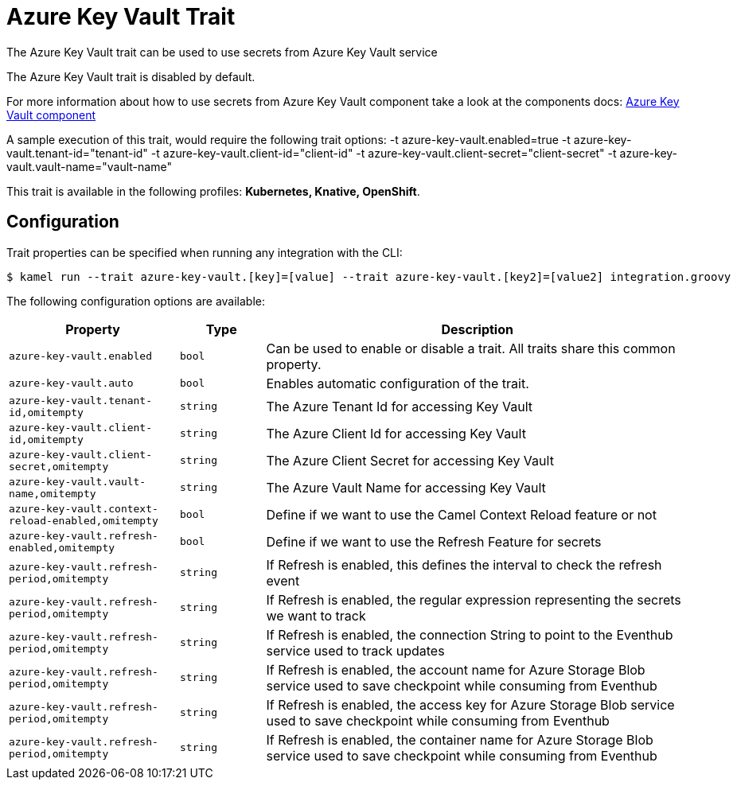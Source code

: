 = Azure Key Vault Trait

// Start of autogenerated code - DO NOT EDIT! (description)
The Azure Key Vault trait can be used to use secrets from Azure Key Vault service

The Azure Key Vault trait is disabled by default.

For more information about how to use secrets from Azure Key Vault component take a look at the components docs: xref:components::azure-key-vault-component.adoc[Azure Key Vault component]

A sample execution of this trait, would require
the following trait options:
-t azure-key-vault.enabled=true -t azure-key-vault.tenant-id="tenant-id" -t azure-key-vault.client-id="client-id" -t azure-key-vault.client-secret="client-secret" -t azure-key-vault.vault-name="vault-name"


This trait is available in the following profiles: **Kubernetes, Knative, OpenShift**.

// End of autogenerated code - DO NOT EDIT! (description)
// Start of autogenerated code - DO NOT EDIT! (configuration)
== Configuration

Trait properties can be specified when running any integration with the CLI:
[source,console]
----
$ kamel run --trait azure-key-vault.[key]=[value] --trait azure-key-vault.[key2]=[value2] integration.groovy
----
The following configuration options are available:

[cols="2m,1m,5a"]
|===
|Property | Type | Description

| azure-key-vault.enabled
| bool
| Can be used to enable or disable a trait. All traits share this common property.

| azure-key-vault.auto
| bool
| Enables automatic configuration of the trait.

| azure-key-vault.tenant-id,omitempty
| string
| The Azure Tenant Id for accessing Key Vault

| azure-key-vault.client-id,omitempty
| string
| The Azure Client Id for accessing Key Vault

| azure-key-vault.client-secret,omitempty
| string
| The Azure Client Secret for accessing Key Vault

| azure-key-vault.vault-name,omitempty
| string
| The Azure Vault Name for accessing Key Vault

| azure-key-vault.context-reload-enabled,omitempty
| bool
| Define if we want to use the Camel Context Reload feature or not

| azure-key-vault.refresh-enabled,omitempty
| bool
| Define if we want to use the Refresh Feature for secrets

| azure-key-vault.refresh-period,omitempty
| string
| If Refresh is enabled, this defines the interval to check the refresh event

| azure-key-vault.refresh-period,omitempty
| string
| If Refresh is enabled, the regular expression representing the secrets we want to track

| azure-key-vault.refresh-period,omitempty
| string
| If Refresh is enabled, the connection String to point to the Eventhub service used to track updates

| azure-key-vault.refresh-period,omitempty
| string
| If Refresh is enabled, the account name for Azure Storage Blob service used to save checkpoint while consuming from Eventhub

| azure-key-vault.refresh-period,omitempty
| string
| If Refresh is enabled, the access key for Azure Storage Blob service used to save checkpoint while consuming from Eventhub

| azure-key-vault.refresh-period,omitempty
| string
| If Refresh is enabled, the container name for Azure Storage Blob service used to save checkpoint while consuming from Eventhub

|===

// End of autogenerated code - DO NOT EDIT! (configuration)
